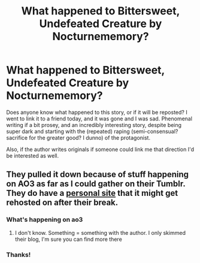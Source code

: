 #+TITLE: What happened to Bittersweet, Undefeated Creature by Nocturnememory?

* What happened to Bittersweet, Undefeated Creature by Nocturnememory?
:PROPERTIES:
:Author: RWWFanfic
:Score: 7
:DateUnix: 1518565675.0
:DateShort: 2018-Feb-14
:END:
Does anyone know what happened to this story, or if it will be reposted? I went to link it to a friend today, and it was gone and I was sad. Phenomenal writing if a bit prosey, and an incredibly interesting story, despite being super dark and starting with the (repeated) raping (semi-consensual? sacrifice for the greater good? I dunno) of the protagonist.

Also, if the author writes originals if someone could link me that direction I'd be interested as well.


** They pulled it down because of stuff happening on AO3 as far as I could gather on their Tumblr. They do have a [[http://nocturnememory.tumblr.com/][personal site]] that it might get rehosted on after their break.
:PROPERTIES:
:Author: girlikecupcake
:Score: 3
:DateUnix: 1518581620.0
:DateShort: 2018-Feb-14
:END:

*** What's happening on ao3
:PROPERTIES:
:Author: AskMeAboutKtizo
:Score: 3
:DateUnix: 1518582620.0
:DateShort: 2018-Feb-14
:END:

**** I don't know. Something = something with the author. I only skimmed their blog, I'm sure you can find more there
:PROPERTIES:
:Author: girlikecupcake
:Score: 3
:DateUnix: 1518583855.0
:DateShort: 2018-Feb-14
:END:


*** Thanks!
:PROPERTIES:
:Author: RWWFanfic
:Score: 1
:DateUnix: 1518647013.0
:DateShort: 2018-Feb-15
:END:
